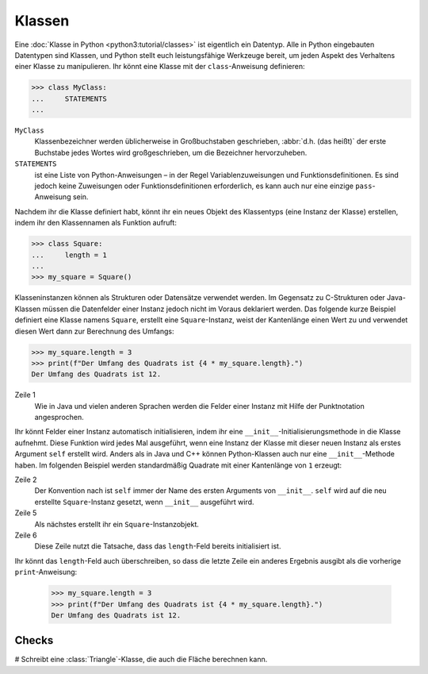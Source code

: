 Klassen
=======

Eine :doc:`Klasse in Python <python3:tutorial/classes>` ist eigentlich ein
Datentyp. Alle in Python eingebauten Datentypen sind Klassen, und Python stellt
euch leistungsfähige Werkzeuge bereit, um jeden Aspekt des Verhaltens einer
Klasse zu manipulieren. Ihr könnt eine Klasse mit der ``class``-Anweisung
definieren:

.. code-block:: pycon

    >>> class MyClass:
    ...     STATEMENTS
    ...

``MyClass``
    Klassenbezeichner werden üblicherweise in Großbuchstaben geschrieben,
    :abbr:`d.h. (das heißt)` der erste Buchstabe jedes Wortes wird
    großgeschrieben, um die Bezeichner hervorzuheben.
``STATEMENTS``
    ist eine Liste von Python-Anweisungen – in der Regel Variablenzuweisungen
    und Funktionsdefinitionen. Es sind jedoch keine Zuweisungen oder
    Funktionsdefinitionen erforderlich, es kann auch nur eine einzige
    ``pass``-Anweisung sein.

Nachdem ihr die Klasse definiert habt, könnt ihr ein neues Objekt des
Klassentyps (eine Instanz der Klasse) erstellen, indem ihr den Klassennamen als
Funktion aufruft:

.. code-block:: pycon

    >>> class Square:
    ...     length = 1
    ...
    >>> my_square = Square()

Klasseninstanzen können als Strukturen oder Datensätze verwendet werden. Im
Gegensatz zu C-Strukturen oder Java-Klassen müssen die Datenfelder einer Instanz
jedoch nicht im Voraus deklariert werden. Das folgende kurze Beispiel definiert
eine Klasse namens ``Square``, erstellt eine ``Square``-Instanz, weist der
Kantenlänge einen Wert zu und verwendet diesen Wert dann zur Berechnung des
Umfangs:

.. code-block:: pycon

    >>> my_square.length = 3
    >>> print(f"Der Umfang des Quadrats ist {4 * my_square.length}.")
    Der Umfang des Quadrats ist 12.

Zeile 1
    Wie in Java und vielen anderen Sprachen werden die Felder einer Instanz mit
    Hilfe der Punktnotation angesprochen.

Ihr könnt Felder einer Instanz automatisch initialisieren, indem ihr eine
``__init__``-Initialisierungsmethode in die Klasse aufnehmt. Diese Funktion wird
jedes Mal ausgeführt, wenn eine Instanz der Klasse mit dieser neuen Instanz als
erstes Argument ``self`` erstellt wird. Anders als in Java und C++ können
Python-Klassen auch nur eine ``__init__``-Methode haben. Im folgenden Beispiel
werden standardmäßig Quadrate mit einer Kantenlänge von ``1`` erzeugt:

.. code-block:: pycon
    :linenos:

    >>> class Square:
    ...     def __init__(self):
    ...         self.length = 1
    ...
    >>> my_square = Square()
    >>> print(f"Der Umfang des Quadrats ist {4 * my_square.length}.")
    Der Umfang des Quadrats ist 4.

Zeile 2
    Der Konvention nach ist ``self`` immer der Name des ersten Arguments von
    ``__init__``. ``self`` wird auf die neu erstellte ``Square``-Instanz
    gesetzt, wenn ``__init__`` ausgeführt wird.
Zeile 5
    Als nächstes erstellt ihr ein ``Square``-Instanzobjekt.
Zeile 6
    Diese Zeile nutzt die Tatsache, dass das ``length``-Feld bereits
    initialisiert ist.

Ihr könnt das ``length``-Feld auch überschreiben, so dass die letzte Zeile ein
anderes Ergebnis ausgibt als die vorherige ``print``-Anweisung:

    .. code-block:: pycon

        >>> my_square.length = 3
        >>> print(f"Der Umfang des Quadrats ist {4 * my_square.length}.")
        Der Umfang des Quadrats ist 12.

Checks
------

# Schreibt eine :class:`Triangle`-Klasse, die auch die Fläche berechnen kann.
